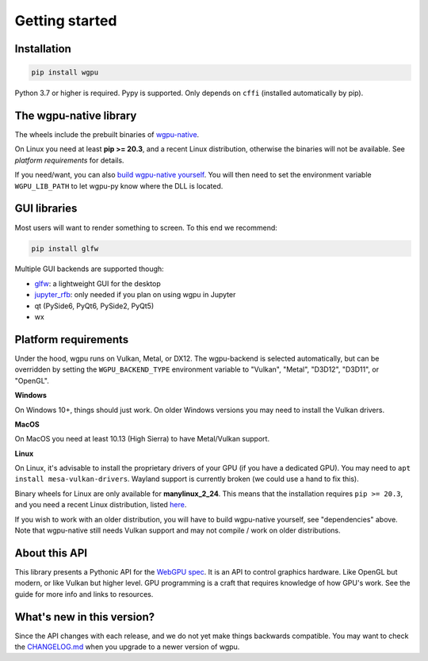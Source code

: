 ---------------
Getting started
---------------

Installation
------------

.. code-block:: bash

    pip install wgpu


Python 3.7 or higher is required. Pypy is supported. Only depends on ``cffi`` (installed automatically by pip).


The wgpu-native library
-----------------------

The wheels include the prebuilt binaries of `wgpu-native <https://github.com/gfx-rs/wgpu-native>`_.

On Linux you need at least **pip >= 20.3**, and a recent Linux distribution, otherwise the binaries will not be available. See *platform requirements* for details.

If you need/want, you can also `build wgpu-native yourself <https://github.com/gfx-rs/wgpu-native/wiki/Getting-Started>`_.
You will then need to set the environment variable ``WGPU_LIB_PATH`` to let wgpu-py know where the DLL is located.


GUI libraries
-------------

Most users will want to render something to screen. To this end we recommend:

.. code-block:: bash

    pip install glfw

Multiple GUI backends are supported though:

* `glfw <https://github.com/FlorianRhiem/pyGLFW>`_: a lightweight GUI for the desktop
* `jupyter_rfb <https://jupyter-rfb.readthedocs.io/en/latest/>`_: only needed if you plan on using wgpu in Jupyter
* qt (PySide6, PyQt6, PySide2, PyQt5)
* wx


Platform requirements
---------------------

Under the hood, wgpu runs on Vulkan, Metal, or DX12. The wgpu-backend
is selected automatically, but can be overridden by setting the
``WGPU_BACKEND_TYPE`` environment variable to "Vulkan", "Metal", "D3D12",
"D3D11", or "OpenGL".

**Windows**

On Windows 10+, things should just work. On older Windows versions you
may need to install the Vulkan drivers.

**MacOS**

On MacOS you need at least 10.13 (High Sierra) to have Metal/Vulkan support.

**Linux**

On Linux, it's advisable to install the proprietary drivers of your GPU
(if you have a dedicated GPU). You may need to ``apt install
mesa-vulkan-drivers``. Wayland support is currently broken (we could use
a hand to fix this).

Binary wheels for Linux are only available for **manylinux_2_24**.
This means that the installation requires ``pip >= 20.3``, and you need
a recent Linux distribution, listed `here <https://github.com/pypa/manylinux#manylinux>`_.

If you wish to work with an older distribution, you will have to build
wgpu-native yourself, see "dependencies" above. Note that wgpu-native
still needs Vulkan support and may not compile / work on older
distributions.


About this API
--------------

This library presents a Pythonic API for the `WebGPU spec
<https://gpuweb.github.io/gpuweb/>`_. It is an API to control graphics
hardware. Like OpenGL but modern, or like Vulkan but higher level.
GPU programming is a craft that requires knowledge of how GPU's work.
See the guide for more info and links to resources.


What's new in this version?
---------------------------

Since the API changes with each release, and we do not yet make things
backwards compatible. You may want to check the `CHANGELOG.md <https://github.com/pygfx/wgpu-py/blob/main/CHANGELOG.md>`_
when you upgrade to a newer version of wgpu.
